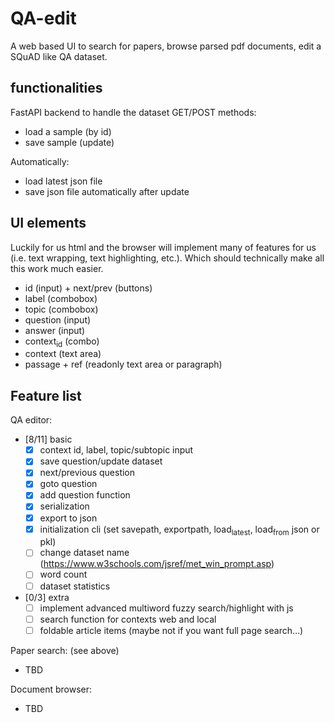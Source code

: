 * QA-edit

A web based UI to search for papers, browse parsed pdf documents, edit a SQuAD
like QA dataset.

** functionalities

FastAPI backend to handle the dataset GET/POST methods:
- load a sample (by id)
- save sample (update)

Automatically:
- load latest json file
- save json file automatically after update

** UI elements

Luckily for us html and the browser will implement many of features for us (i.e. text wrapping, text
highlighting, etc.). Which should technically make all this work much easier.

- id (input) + next/prev (buttons)
- label (combobox)
- topic (combobox)
- question (input)
- answer (input)
- context_id (combo)
- context (text area)
- passage + ref (readonly text area or paragraph)

** Feature list

QA editor:
- [8/11] basic
  - [X] context id, label, topic/subtopic input
  - [X] save question/update dataset
  - [X] next/previous question
  - [X] goto question
  - [X] add question function
  - [X] serialization
  - [X] export to json
  - [X] initialization cli (set savepath, exportpath, load_latest,
    load_from json or pkl)
  - [ ] change dataset name (https://www.w3schools.com/jsref/met_win_prompt.asp)
  - [ ] word count
  - [ ] dataset statistics
- [0/3] extra
  - [ ] implement advanced multiword fuzzy search/highlight with js
  - [ ] search function for contexts web and local
  - [ ] foldable article items (maybe not if you want full page search...)

Paper search: (see above)
- TBD

Document browser:
- TBD
